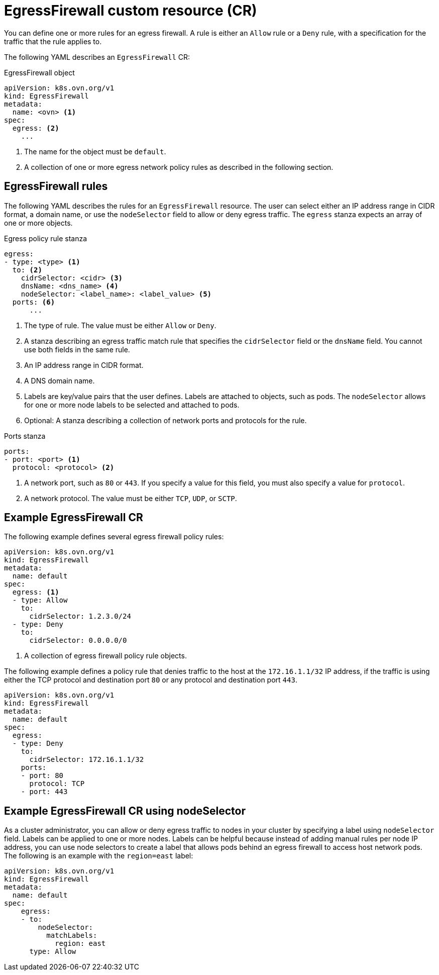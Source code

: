 // Module included in the following assemblies:
//
// * networking/network_security/configuring-egress-firewall-ovn.adoc

:_mod-docs-content-type: PROCEDURE
[id="nw-egress-firewall-object_{context}"]
= EgressFirewall custom resource (CR)

You can define one or more rules for an egress firewall. A rule is either an `Allow` rule or a `Deny` rule, with a specification for the traffic that the rule applies to.

The following YAML describes an `EgressFirewall` CR:

.EgressFirewall object
[source,yaml,subs="attributes+"]
----
apiVersion: k8s.ovn.org/v1
kind: EgressFirewall
metadata:
  name: <ovn> <1>
spec:
  egress: <2>
    ...
----
<1> The name for the object must be `default`.
<2> A collection of one or more egress network policy rules as described in the following section.

[id="egress-firewall-rules_{context}"]
== EgressFirewall rules

The following YAML describes the rules for an `EgressFirewall` resource. The user can select either an IP address range in CIDR format, a domain name, or use the `nodeSelector` field to allow or deny egress traffic. The `egress` stanza expects an array of one or more objects.

// - OVN-Kubernetes does not support DNS
// - OpenShift SDN does not support port and protocol specification

.Egress policy rule stanza
[source,yaml]
----
egress:
- type: <type> <1>
  to: <2>
    cidrSelector: <cidr> <3>
    dnsName: <dns_name> <4>
    nodeSelector: <label_name>: <label_value> <5>
  ports: <6>
      ...
----
<1> The type of rule. The value must be either `Allow` or `Deny`.
<2> A stanza describing an egress traffic match rule that specifies the `cidrSelector` field or the `dnsName` field. You cannot use both fields in the same rule.
<3> An IP address range in CIDR format.
<4> A DNS domain name.
<5> Labels are key/value pairs that the user defines. Labels are attached to objects, such as pods. The `nodeSelector` allows for one or more node labels to be selected and attached to pods.
<6> Optional: A stanza describing a collection of network ports and protocols for the rule.

.Ports stanza
[source,yaml]
----
ports:
- port: <port> <1>
  protocol: <protocol> <2>
----
<1> A network port, such as `80` or `443`. If you specify a value for this field, you must also specify a value for `protocol`.
<2> A network protocol. The value must be either `TCP`, `UDP`, or `SCTP`.

[id="egress-firewall-example_{context}"]
== Example EgressFirewall CR

The following example defines several egress firewall policy rules:

[source,yaml,subs="attributes+"]
----
apiVersion: k8s.ovn.org/v1
kind: EgressFirewall
metadata:
  name: default
spec:
  egress: <1>
  - type: Allow
    to:
      cidrSelector: 1.2.3.0/24
  - type: Deny
    to:
      cidrSelector: 0.0.0.0/0
----
<1> A collection of egress firewall policy rule objects.

The following example defines a policy rule that denies traffic to the host at the `172.16.1.1/32` IP address, if the traffic is using either the TCP protocol and destination port `80` or any protocol and destination port `443`.

[source,yaml,subs="attributes+"]
----
apiVersion: k8s.ovn.org/v1
kind: EgressFirewall
metadata:
  name: default
spec:
  egress:
  - type: Deny
    to:
      cidrSelector: 172.16.1.1/32
    ports:
    - port: 80
      protocol: TCP
    - port: 443
----

[id="configuring-NodeSelector-egfw-example_{context}"]
== Example EgressFirewall CR using nodeSelector

As a cluster administrator, you can allow or deny egress traffic to nodes in your cluster by specifying a label using `nodeSelector` field. Labels can be applied to one or more nodes. Labels can be helpful because instead of adding manual rules per node IP address, you can use node selectors to create a label that allows pods behind an egress firewall to access host network pods. The following is an example with the `region=east` label:

[source,yaml,subs="attributes+"]
----
apiVersion: k8s.ovn.org/v1
kind: EgressFirewall
metadata:
  name: default
spec:
    egress:
    - to:
        nodeSelector:
          matchLabels:
            region: east
      type: Allow
----
